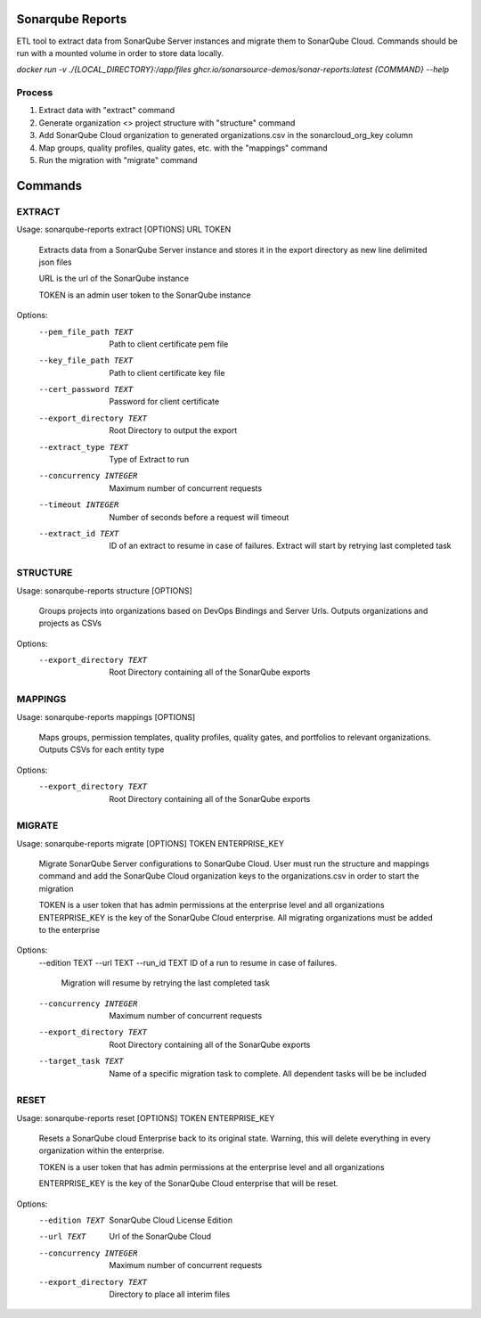 =================
Sonarqube Reports
=================

ETL tool to extract data from SonarQube Server instances and migrate them to SonarQube Cloud. Commands should be run
with a mounted volume in order to store data locally.

`docker run -v ./{LOCAL_DIRECTORY}:/app/files ghcr.io/sonarsource-demos/sonar-reports:latest {COMMAND} --help`

Process
-------
1. Extract data with "extract" command
2. Generate organization <> project structure with "structure" command
3. Add SonarQube Cloud organization to generated organizations.csv in the sonarcloud_org_key column
4. Map groups, quality profiles, quality gates, etc. with the "mappings" command
5. Run the migration with "migrate" command

========
Commands
========

EXTRACT
-------

Usage: sonarqube-reports extract [OPTIONS] URL TOKEN

  Extracts data from a SonarQube Server instance and stores it in the export
  directory as new line delimited json files

  URL is the url of the SonarQube instance

  TOKEN is an admin user token to the SonarQube instance

Options:
  --pem_file_path TEXT     Path to client certificate pem file
  --key_file_path TEXT     Path to client certificate key file
  --cert_password TEXT     Password for client certificate
  --export_directory TEXT  Root Directory to output the export
  --extract_type TEXT      Type of Extract to run
  --concurrency INTEGER    Maximum number of concurrent requests
  --timeout INTEGER        Number of seconds before a request will timeout
  --extract_id TEXT        ID of an extract to resume in case of failures.
                           Extract will start by retrying last completed task

STRUCTURE
---------

Usage: sonarqube-reports structure [OPTIONS]

  Groups projects into organizations based on DevOps Bindings and Server Urls.
  Outputs organizations and projects as CSVs

Options:
  --export_directory TEXT  Root Directory containing all of the SonarQube
                           exports

MAPPINGS
--------
Usage: sonarqube-reports mappings [OPTIONS]

  Maps groups, permission templates, quality profiles, quality gates, and
  portfolios to relevant organizations. Outputs CSVs for each entity type

Options:
  --export_directory TEXT  Root Directory containing all of the SonarQube
                           exports

MIGRATE
-------
Usage: sonarqube-reports migrate [OPTIONS] TOKEN ENTERPRISE_KEY

  Migrate SonarQube Server configurations to SonarQube Cloud. User must run
  the structure and mappings command and add the SonarQube Cloud organization
  keys to the organizations.csv in order to start the migration

  TOKEN is a user token that has admin permissions at the enterprise level and
  all organizations ENTERPRISE_KEY is the key of the SonarQube Cloud
  enterprise. All migrating organizations must be added to the enterprise

Options:
  --edition TEXT
  --url TEXT
  --run_id TEXT            ID of a run to resume in case of failures.
                           Migration will resume by retrying the last
                           completed task
  --concurrency INTEGER    Maximum number of concurrent requests
  --export_directory TEXT  Root Directory containing all of the SonarQube
                           exports
  --target_task TEXT       Name of a specific migration task to complete. All
                           dependent tasks will be be included


RESET
-----
Usage: sonarqube-reports reset [OPTIONS] TOKEN ENTERPRISE_KEY

  Resets a SonarQube cloud Enterprise back to its original state. Warning,
  this will delete everything in every organization within the enterprise.

  TOKEN is a user token that has admin permissions at the enterprise level and
  all organizations

  ENTERPRISE_KEY is the key of the SonarQube Cloud enterprise that will be
  reset.

Options:
  --edition TEXT           SonarQube Cloud License Edition
  --url TEXT               Url of the SonarQube Cloud
  --concurrency INTEGER    Maximum number of concurrent requests
  --export_directory TEXT  Directory to place all interim files
